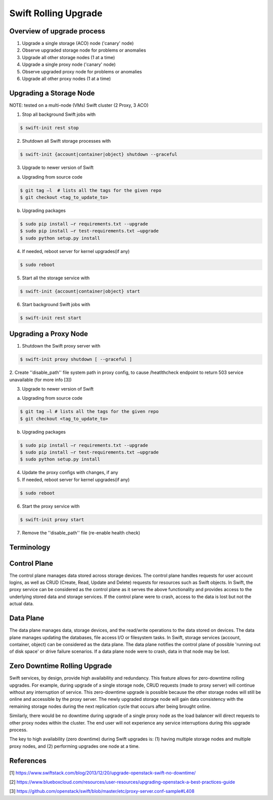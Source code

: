 =====================
Swift Rolling Upgrade
=====================

Overview of upgrade process
~~~~~~~~~~~~~~~~~~~~~~~~~~~
1.	Upgrade a single storage (ACO) node ('canary' node)
2.	Observe upgraded storage node for problems or anomalies
3.	Upgrade all other storage nodes (1 at a time)
4.	Upgrade a single proxy node ('canary' node)
5.	Observe upgraded proxy node for problems or anomalies
6.	Upgrade all other proxy nodes (1 at a time)

Upgrading a Storage Node
~~~~~~~~~~~~~~~~~~~~~~~~

NOTE: tested on a multi-node (VMs) Swift cluster (2 Proxy, 3 ACO)

1.	Stop all background Swift jobs with

.. code::

   $ swift-init rest stop

2.	Shutdown all Swift storage processes with

.. code::

   $ swift-init {account|container|object} shutdown --graceful

3.	Upgrade to newer version of Swift

(a) Upgrading from source code

.. code::

   $ git tag –l  # lists all the tags for the given repo
   $ git checkout <tag_to_update_to>

(b) Upgrading packages

.. code::

   $ sudo pip install –r requirements.txt --upgrade
   $ sudo pip install –r test-requirements.txt –upgrade
   $ sudo python setup.py install

4.	If needed, reboot server for kernel upgrades(if any)

.. code::

   $ sudo reboot

5.	Start all the storage service with

.. code::

   $ swift-init {account|container|object} start

6.	Start background Swift jobs with

.. code::

   $ swift-init rest start


Upgrading a Proxy Node
~~~~~~~~~~~~~~~~~~~~~~

1.	Shutdown the Swift proxy server with

.. code::

   $ swift-init proxy shutdown [ --graceful ]

2. Create ''disable_path'' file system path in proxy config, to cause
/heatlthcheck endpoint to return 503 service unavailable (for more info [3])

3.	Upgrade to newer version of Swift

(a) Upgrading from source code

.. code::

   $ git tag –l # lists all the tags for the given repo
   $ git checkout <tag_to_update_to>

(b) Upgrading packages

.. code::

   $ sudo pip install –r requirements.txt --upgrade
   $ sudo pip install –r test-requirements.txt –upgrade
   $ sudo python setup.py install

4. Update the proxy configs with changes, if any

5.	If needed, reboot server for kernel upgrades(if any)

.. code::

   $ sudo reboot

6.	Start the proxy service with

.. code::

   $ swift-init proxy start

7. Remove the ''disable_path'' file (re-enable health check)


Terminology
~~~~~~~~~~~

Control Plane
~~~~~~~~~~~~~
The control plane manages data stored across storage devices. The control
plane handles requests for user account logins, as well as CRUD (Create,
Read, Update and Delete) requests for resources such as Swift objects. In
Swift, the proxy service can be considered as the control plane as it serves
the above functionality and provides access to the underlying stored data
and storage services. If the control plane were to crash, access to the data
is lost but not the actual data.

Data Plane
~~~~~~~~~~
The data plane manages data, storage devices, and the read/write operations to
the data stored on devices. The data plane manages updating the databases, file
access I/O or filesystem tasks. In Swift, storage services (account,
container, object) can be considered as the data plane. The data plane
notifies the control plane of possible 'running out of disk space' or drive
failure scenarios. If a data plane node were to crash, data in that node may be
lost.

Zero Downtime Rolling Upgrade
~~~~~~~~~~~~~~~~~~~~~~~~~~~~~
Swift services, by design, provide high availability and redundancy. This
feature allows for zero-downtime rolling upgrades. For example, during
upgrade of a single storage node, CRUD requests (made to proxy server) will
continue without any interruption of service. This zero-downtime upgrade is
possible because the other storage nodes will still be online and accessible
by the proxy server. The newly upgraded storage node will gain data consistency
with the remaining storage nodes during the next replication cycle that
occurs after being brought online.

Similarly, there would be no downtime during upgrade of a single proxy
node as the load balancer will direct requests to other proxy nodes
within the cluster. The end user will not experience any service
interruptions during this upgrade process.

The key to high availability (zero downtime) during Swift upgrades is:
(1) having multiple storage nodes and multiple proxy nodes, and
(2) performing upgrades one node at a time.

References
~~~~~~~~~~
[1] https://www.swiftstack.com/blog/2013/12/20/upgrade-openstack-swift-no-downtime/

[2] https://www.blueboxcloud.com/resources/user-resources/upgrading-openstack-a-best-practices-guide

[3] https://github.com/openstack/swift/blob/master/etc/proxy-server.conf-sample#L408
